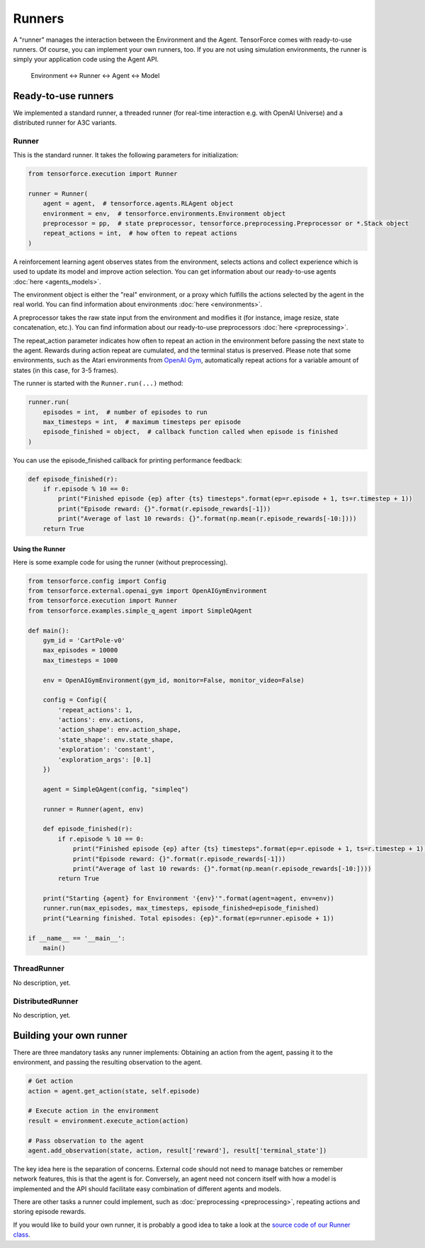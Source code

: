 Runners
=======

A "runner" manages the interaction between the Environment and the Agent. TensorForce comes with ready-to-use runners. Of course, you can implement your own runners, too.
If you are not using simulation environments, the runner is simply your application code using the Agent API.

  Environment <-> Runner <-> Agent <-> Model

Ready-to-use runners
--------------------

We implemented a standard runner, a threaded runner (for real-time interaction e.g. with OpenAI Universe) and a distributed runner for A3C variants.

Runner
~~~~~~

This is the standard runner. It takes the following parameters for initialization:

.. code:: python

    from tensorforce.execution import Runner
    
    runner = Runner(
        agent = agent,  # tensorforce.agents.RLAgent object
        environment = env,  # tensorforce.environments.Environment object
        preprocessor = pp,  # state preprocessor, tensorforce.preprocessing.Preprocessor or *.Stack object
        repeat_actions = int,  # how often to repeat actions
    )
    
A reinforcement learning agent observes states from the environment, selects actions and collect experience which is used to update its model and improve action selection. You can get information about our ready-to-use agents :doc:`here <agents_models>`.

The environment object is either the "real" environment, or a proxy which fulfills the actions selected by the agent in the real world. You can find information about environments :doc:`here <environments>`.

A preprocessor takes the raw state input from the environment and modifies it (for instance, image resize, state concatenation, etc.). You can find information about our ready-to-use preprocessors :doc:`here <preprocessing>`.
    
The repeat_action parameter indicates how often to repeat an action in the environment before passing the next state to the agent. Rewards during action repeat are cumulated, and the terminal status is preserved. Please note that some environments, such as the Atari environments from `OpenAI Gym <https://gym.openai.com/>`__, automatically repeat actions for a variable amount of states (in this case, for 3-5 frames).

The runner is started with the ``Runner.run(...)`` method:

.. code:: python

    runner.run(
        episodes = int,  # number of episodes to run
        max_timesteps = int,  # maximum timesteps per episode
        episode_finished = object,  # callback function called when episode is finished
    )
    
You can use the episode_finished callback for printing performance feedback:

.. code:: python

    def episode_finished(r):
        if r.episode % 10 == 0:
            print("Finished episode {ep} after {ts} timesteps".format(ep=r.episode + 1, ts=r.timestep + 1))
            print("Episode reward: {}".format(r.episode_rewards[-1]))
            print("Average of last 10 rewards: {}".format(np.mean(r.episode_rewards[-10:])))
        return True

Using the Runner
""""""""""""""""

Here is some example code for using the runner (without preprocessing).

.. code:: python

    from tensorforce.config import Config
    from tensorforce.external.openai_gym import OpenAIGymEnvironment
    from tensorforce.execution import Runner
    from tensorforce.examples.simple_q_agent import SimpleQAgent

    def main():
        gym_id = 'CartPole-v0'
        max_episodes = 10000
        max_timesteps = 1000
    
        env = OpenAIGymEnvironment(gym_id, monitor=False, monitor_video=False)
    
        config = Config({
            'repeat_actions': 1,
            'actions': env.actions,
            'action_shape': env.action_shape,
            'state_shape': env.state_shape,
            'exploration': 'constant',
            'exploration_args': [0.1]
        })
    
        agent = SimpleQAgent(config, "simpleq")
    
        runner = Runner(agent, env)
    
        def episode_finished(r):
            if r.episode % 10 == 0:
                print("Finished episode {ep} after {ts} timesteps".format(ep=r.episode + 1, ts=r.timestep + 1))
                print("Episode reward: {}".format(r.episode_rewards[-1]))
                print("Average of last 10 rewards: {}".format(np.mean(r.episode_rewards[-10:])))
            return True
    
        print("Starting {agent} for Environment '{env}'".format(agent=agent, env=env))
        runner.run(max_episodes, max_timesteps, episode_finished=episode_finished)
        print("Learning finished. Total episodes: {ep}".format(ep=runner.episode + 1))
    
    if __name__ == '__main__':
        main()


ThreadRunner
~~~~~~~~~~~~
No description, yet.

DistributedRunner
~~~~~~~~~~~~~~~~~
No description, yet.

Building your own runner
------------------------

There are three mandatory tasks any runner implements: Obtaining an action from the agent, passing it to the environment, and passing the resulting observation to the agent.

.. code:: python

    # Get action
    action = agent.get_action(state, self.episode)
    
    # Execute action in the environment
    result = environment.execute_action(action)

    # Pass observation to the agent
    agent.add_observation(state, action, result['reward'], result['terminal_state'])

The key idea here is the separation of concerns. External code should not need to manage batches or remember network features, this is
that the agent is for. Conversely, an agent need not concern itself with how a model is implemented and the API should facilitate
easy combination of different agents and models.
    
There are other tasks a runner could implement, such as :doc:`preprocessing <preprocessing>`, repeating actions and storing episode rewards.

If you would like to build your own runner, it is probably a good idea to take a look at the `source code of our Runner class <https://github.com/reinforceio/tensorforce/blob/master/tensorforce/execution/runner.py>`__.

